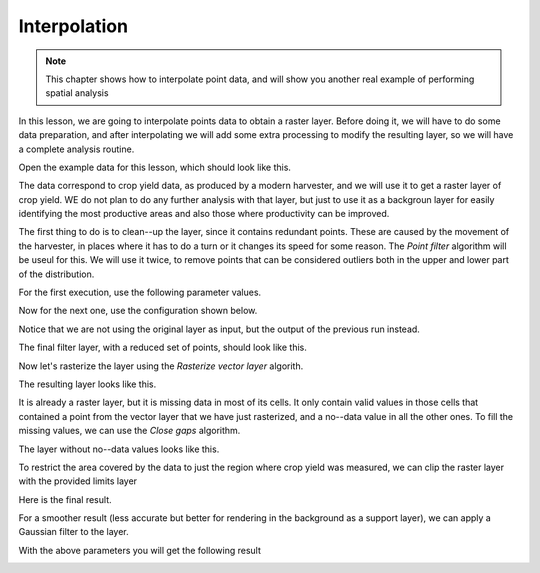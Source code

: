 Interpolation
============================================================

.. note:: This chapter shows how to interpolate point data, and will show you another real example of performing spatial analysis

In this lesson, we are going to interpolate points data to obtain a raster layer. Before doing it, we will have to do some data preparation, and after interpolating we will add some extra processing to modify the resulting layer, so we will have a complete analysis routine.

Open the example data for this lesson, which should look like this.

.. image:: img/interpolation/project.png

The data correspond to crop yield data, as produced by a modern harvester, and we will use it to get a raster layer of crop yield. WE do not plan to do any further analysis with that layer, but just to use it as a backgroun layer for easily identifying the most productive areas and also those where productivity can be improved.

The first thing to do is to clean--up the layer, since it contains redundant points. These are caused by the movement of the harvester, in places where it has to do a turn or it changes its speed for some reason. The *Point filter* algorithm will be useul for this. We will use it twice, to remove points that can be considered outliers both in the upper and lower part of the distribution.

For the first execution, use the following parameter values.

.. image:: img/interpolation/filter.png

Now for the next one, use the configuration shown below.

.. image:: img/interpolation/filter2.png

Notice that we are not using the original layer as input, but the output of the previous run instead.

The final filter layer, with a reduced set of points, should look like this.

.. image:: img/interpolation/filter2.png

Now let's rasterize the layer using the *Rasterize vector layer* algorith.

.. image:: img/interpolation/rasterize.png

The resulting layer looks like this.

.. image:: img/interpolation/rasterized.png

It is already a raster layer, but it is missing data in most of its cells. It only contain valid values in those cells that contained a point from the vector layer that we have just rasterized, and a no--data value in all the other ones. To fill the missing values, we can use the *Close gaps* algorithm.

.. image:: img/interpolation/close_gaps.png

The layer without no--data values looks like this.

.. image:: img/interpolation/closed.png

To restrict the area covered by the data to just the region where crop yield was measured, we can clip the raster layer with the provided limits layer

.. image:: img/interpolation/clip.png

Here is the final result.

.. image:: img/interpolation/clipped.png

For a smoother result (less accurate but better for rendering in the background as a support layer), we can apply a Gaussian filter to the layer.


.. image:: img/interpolation/filter.png

With the above parameters you will get the following result

.. image:: img/interpolation/filtered.png

